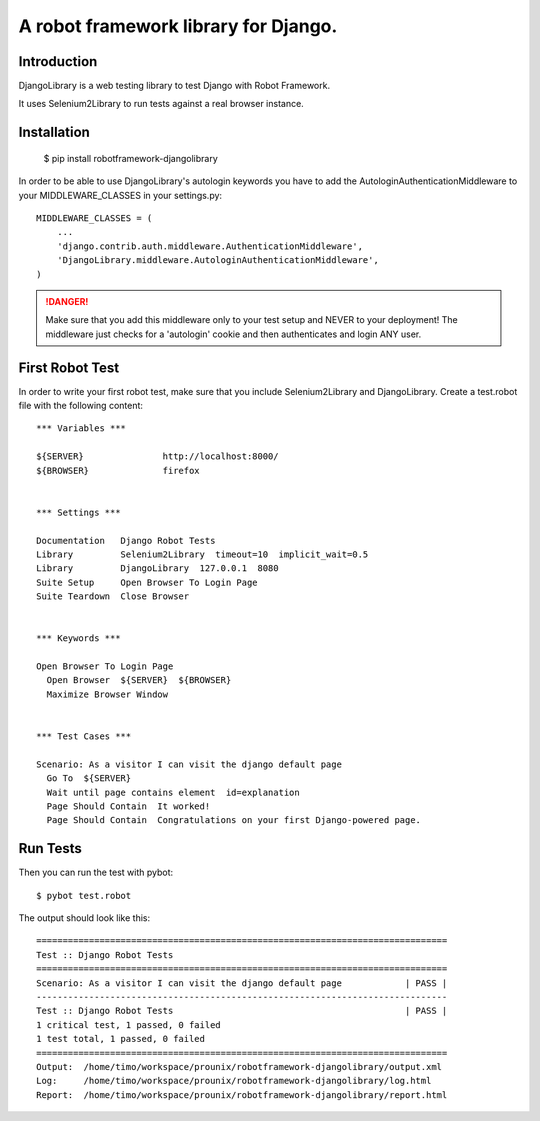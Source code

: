 ==============================================================================
A robot framework library for Django.
==============================================================================

.. image:: https://travis-ci.org/tisto/robotframework-djangolibrary.png?branch=master   :target: https://travis-ci.org/tisto/robotframework-djangolibrary


Introduction
------------

DjangoLibrary is a web testing library to test Django with Robot Framework.

It uses Selenium2Library to run tests against a real browser instance.


Installation
------------

  $ pip install robotframework-djangolibrary

In order to be able to use DjangoLibrary's autologin keywords you have to add
the AutologinAuthenticationMiddleware to your MIDDLEWARE_CLASSES in your
settings.py::

  MIDDLEWARE_CLASSES = (
      ...
      'django.contrib.auth.middleware.AuthenticationMiddleware',
      'DjangoLibrary.middleware.AutologinAuthenticationMiddleware',
  )

.. DANGER::
   Make sure that you add this middleware only to your test setup and
   NEVER to your deployment! The middleware just checks for a 'autologin'
   cookie and then authenticates and login ANY user.


First Robot Test
----------------

In order to write your first robot test, make sure that you include Selenium2Library and DjangoLibrary. Create a test.robot file with the
following content::

  *** Variables ***

  ${SERVER}               http://localhost:8000/
  ${BROWSER}              firefox


  *** Settings ***

  Documentation   Django Robot Tests
  Library         Selenium2Library  timeout=10  implicit_wait=0.5
  Library         DjangoLibrary  127.0.0.1  8080
  Suite Setup     Open Browser To Login Page
  Suite Teardown  Close Browser


  *** Keywords ***

  Open Browser To Login Page
    Open Browser  ${SERVER}  ${BROWSER}
    Maximize Browser Window


  *** Test Cases ***

  Scenario: As a visitor I can visit the django default page
    Go To  ${SERVER}
    Wait until page contains element  id=explanation
    Page Should Contain  It worked!
    Page Should Contain  Congratulations on your first Django-powered page.


Run Tests
---------

Then you can run the test with pybot::

  $ pybot test.robot

The output should look like this::

  ==============================================================================
  Test :: Django Robot Tests
  ==============================================================================
  Scenario: As a visitor I can visit the django default page            | PASS |
  ------------------------------------------------------------------------------
  Test :: Django Robot Tests                                            | PASS |
  1 critical test, 1 passed, 0 failed
  1 test total, 1 passed, 0 failed
  ==============================================================================
  Output:  /home/timo/workspace/prounix/robotframework-djangolibrary/output.xml
  Log:     /home/timo/workspace/prounix/robotframework-djangolibrary/log.html
  Report:  /home/timo/workspace/prounix/robotframework-djangolibrary/report.html
